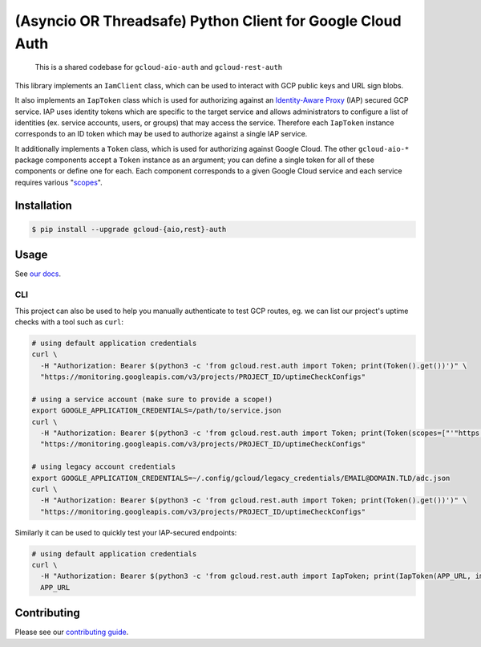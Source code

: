 (Asyncio OR Threadsafe) Python Client for Google Cloud Auth
===========================================================

    This is a shared codebase for ``gcloud-aio-auth`` and ``gcloud-rest-auth``

This library implements an ``IamClient`` class, which can be used to interact
with GCP public keys and URL sign blobs.

It also implements an ``IapToken`` class which is used for authorizing against
an `Identity-Aware Proxy`_ (IAP) secured GCP service. IAP uses identity tokens
which are specific to the target service and allows administrators to configure
a list of identities (ex. service accounts, users, or groups) that may access
the service. Therefore each ``IapToken`` instance corresponds to an ID token
which may be used to authorize against a single IAP service.

It additionally implements a ``Token`` class, which is used for authorizing
against Google Cloud. The other ``gcloud-aio-*`` package components accept a
``Token`` instance as an argument; you can define a single token for all of
these components or define one for each. Each component corresponds to a given
Google Cloud service and each service requires various "`scopes`_".

|pypi| |pythons-aio| |pythons-rest|

Installation
------------

.. code-block:: console

    $ pip install --upgrade gcloud-{aio,rest}-auth

Usage
-----

See `our docs`_.

CLI
~~~

This project can also be used to help you manually authenticate to test GCP
routes, eg. we can list our project's uptime checks with a tool such as
``curl``:

.. code-block:: console

    # using default application credentials
    curl \
      -H "Authorization: Bearer $(python3 -c 'from gcloud.rest.auth import Token; print(Token().get())')" \
      "https://monitoring.googleapis.com/v3/projects/PROJECT_ID/uptimeCheckConfigs"

    # using a service account (make sure to provide a scope!)
    export GOOGLE_APPLICATION_CREDENTIALS=/path/to/service.json
    curl \
      -H "Authorization: Bearer $(python3 -c 'from gcloud.rest.auth import Token; print(Token(scopes=["'"https://www.googleapis.com/auth/cloud-platform"'"]).get())')" \
      "https://monitoring.googleapis.com/v3/projects/PROJECT_ID/uptimeCheckConfigs"

    # using legacy account credentials
    export GOOGLE_APPLICATION_CREDENTIALS=~/.config/gcloud/legacy_credentials/EMAIL@DOMAIN.TLD/adc.json
    curl \
      -H "Authorization: Bearer $(python3 -c 'from gcloud.rest.auth import Token; print(Token().get())')" \
      "https://monitoring.googleapis.com/v3/projects/PROJECT_ID/uptimeCheckConfigs"

Similarly it can be used to quickly test your IAP-secured endpoints:

.. code-block:: console

    # using default application credentials
    curl \
      -H "Authorization: Bearer $(python3 -c 'from gcloud.rest.auth import IapToken; print(IapToken(APP_URL, impersonating_service_account=SA))')" \
      APP_URL

Contributing
------------

Please see our `contributing guide`_.

.. _contributing guide: https://github.com/talkiq/gcloud-aio/blob/master/.github/CONTRIBUTING.rst
.. _our docs: https://talkiq.github.io/gcloud-aio
.. _Identity-Aware Proxy: https://cloud.google.com/iap
.. _scopes: https://developers.google.com/identity/protocols/googlescopes

.. |pypi| image:: https://img.shields.io/pypi/v/gcloud-aio-auth.svg?style=flat-square
    :alt: Latest PyPI Version (gcloud-aio-auth)
    :target: https://pypi.org/project/gcloud-aio-auth/

.. |pythons-aio| image:: https://img.shields.io/pypi/pyversions/gcloud-aio-auth.svg?style=flat-square&label=python (aio)
    :alt: Python Version Support (gcloud-aio-auth)
    :target: https://pypi.org/project/gcloud-aio-auth/

.. |pythons-rest| image:: https://img.shields.io/pypi/pyversions/gcloud-rest-auth.svg?style=flat-square&label=python (rest)
    :alt: Python Version Support (gcloud-rest-auth)
    :target: https://pypi.org/project/gcloud-rest-auth/
